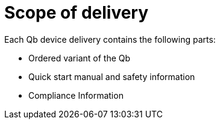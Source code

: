 # Scope of delivery

Each Qb device delivery contains the following parts:

*  Ordered variant of the Qb
*  Quick start manual and safety information
*  Compliance Information
